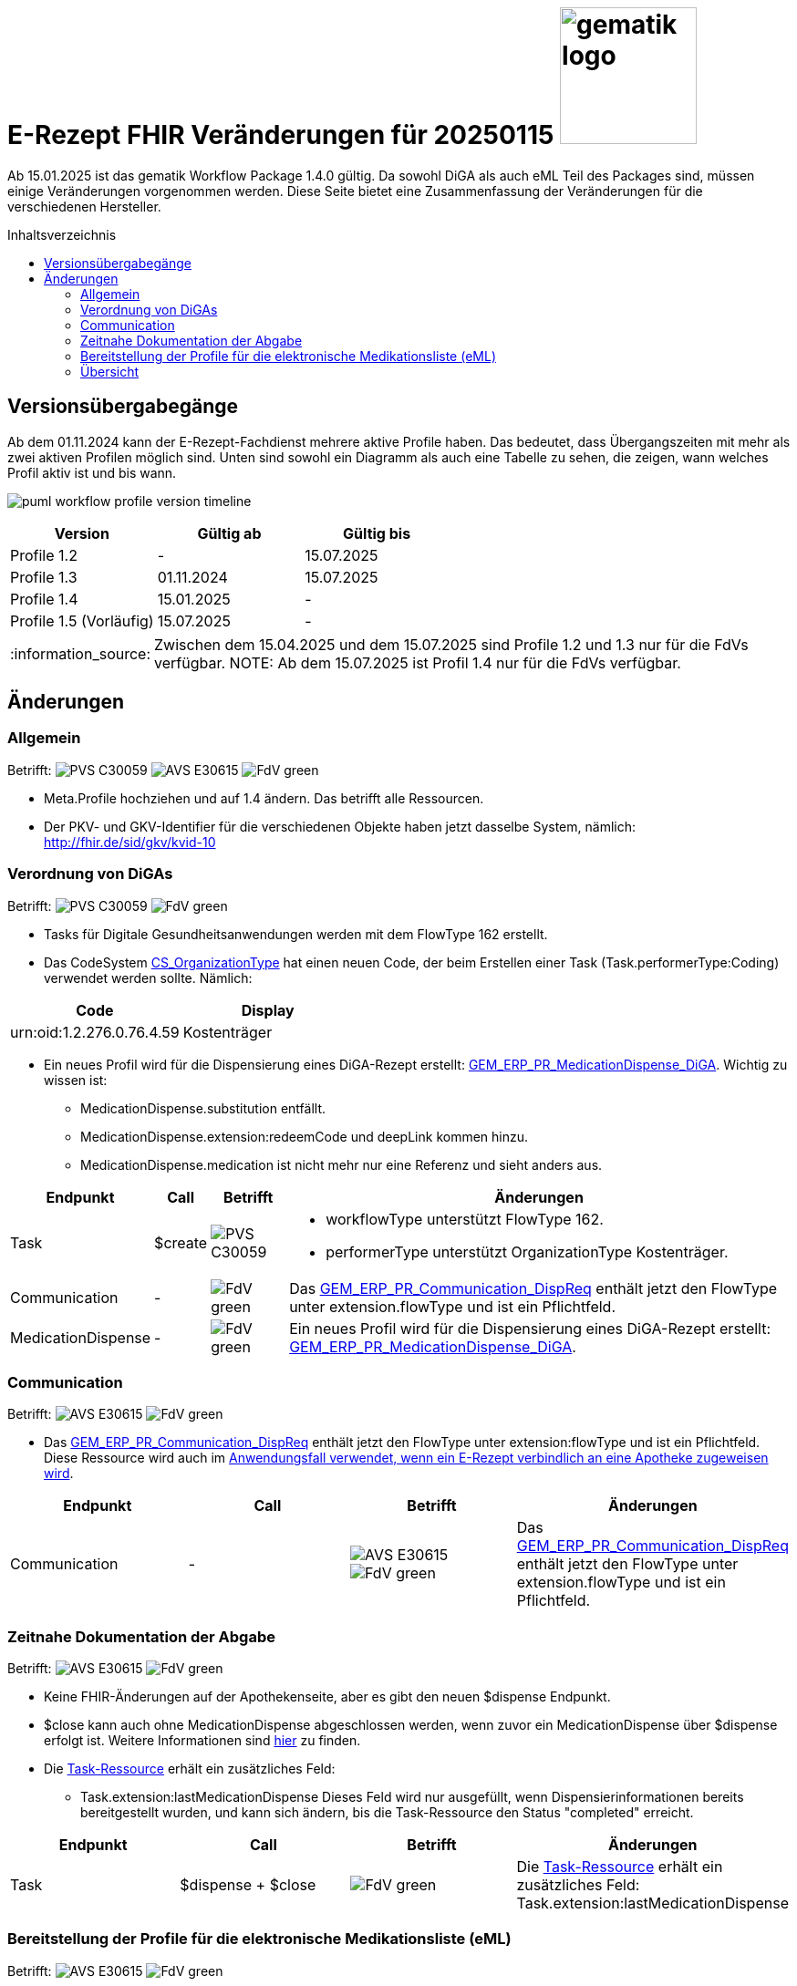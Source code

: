 = E-Rezept FHIR Veränderungen für 20250115 image:gematik_logo.png[width=150, float="right"]
// asciidoc settings for DE (German)
// ==================================
:imagesdir: ../images
:tip-caption: :bulb:
:note-caption: :information_source:
:important-caption: :heavy_exclamation_mark:
:caution-caption: :fire:
:warning-caption: :warning:
:toc: macro
:toclevels: 3
:toc-title: Inhaltsverzeichnis
:AVS: https://img.shields.io/badge/AVS-E30615
:PVS: https://img.shields.io/badge/PVS-C30059
:FdV: https://img.shields.io/badge/FdV-green
:eRp: https://img.shields.io/badge/eRp-blue

Ab 15.01.2025 ist das gematik Workflow Package 1.4.0 gültig. Da sowohl DiGA als auch eML Teil des Packages sind, müssen einige Veränderungen vorgenommen werden. Diese Seite bietet eine Zusammenfassung der Veränderungen für die verschiedenen Hersteller.

toc::[]

== Versionsübergabegänge
Ab dem 01.11.2024 kann der E-Rezept-Fachdienst mehrere aktive Profile haben. Das bedeutet, dass Übergangszeiten mit mehr als zwei aktiven Profilen möglich sind. Unten sind sowohl ein Diagramm als auch eine Tabelle zu sehen, die zeigen, wann welches Profil aktiv ist und bis wann.

image:puml_workflow_profile_version_timeline.png[]

|===
h|Version  h|Gültig ab  h|Gültig bis
|Profile 1.2| - | 15.07.2025
|Profile 1.3| 01.11.2024 | 15.07.2025
|Profile 1.4| 15.01.2025 | -
|Profile 1.5 (Vorläufig)| 15.07.2025 | -
|===

NOTE: Zwischen dem 15.04.2025 und dem 15.07.2025 sind Profile 1.2 und 1.3 nur für die FdVs verfügbar.
NOTE: Ab dem 15.07.2025 ist Profil 1.4 nur für die FdVs verfügbar.

== Änderungen
=== Allgemein
Betrifft: image:{PVS}[] image:{AVS}[] image:{FdV}[]

* Meta.Profile hochziehen und auf 1.4 ändern. Das betrifft alle Ressourcen.
* Der PKV- und GKV-Identifier für die verschiedenen Objekte haben jetzt dasselbe System, nämlich: http://fhir.de/sid/gkv/kvid-10

=== Verordnung von DiGAs
Betrifft: image:{PVS}[] image:{FdV}[]

* Tasks für Digitale Gesundheitsanwendungen werden mit dem FlowType 162 erstellt.
* Das CodeSystem link:https://simplifier.net/packages/de.gematik.erezept-workflow.r4/1.4.0-rc1/files/2447794[CS_OrganizationType] hat einen neuen Code, der beim Erstellen einer Task (Task.performerType:Coding) verwendet werden sollte.
Nämlich:
|===
h|Code h|Display
|urn:oid:1.2.276.0.76.4.59|Kostenträger
|===

* Ein neues Profil wird für die Dispensierung eines DiGA-Rezept erstellt: link:https://simplifier.net/packages/de.gematik.erezept-workflow.r4/1.4.0-rc1/files/2447786[GEM_ERP_PR_MedicationDispense_DiGA]. Wichtig zu wissen ist:
- MedicationDispense.substitution entfällt.
- MedicationDispense.extension:redeemCode und deepLink kommen hinzu.
- MedicationDispense.medication ist nicht mehr nur eine Referenz und sieht anders aus.

[cols="a,a,a,a"]
[%autowidth]
|===
h|Endpunkt  h|Call h|Betrifft h|Änderungen
|Task|$create |image:{PVS}[] | * workflowType unterstützt FlowType 162. +
* performerType unterstützt OrganizationType Kostenträger.
|Communication| - | image:{FdV}[] | Das link:https://simplifier.net/packages/de.gematik.erezept-workflow.r4/1.4.0-rc1/files/2447777[GEM_ERP_PR_Communication_DispReq] enthält jetzt den FlowType unter extension.flowType und ist ein Pflichtfeld.
|MedicationDispense| - | image:{FdV}[] | Ein neues Profil wird für die Dispensierung eines DiGA-Rezept erstellt: link:https://simplifier.net/packages/de.gematik.erezept-workflow.r4/1.4.0-rc1/files/2447786[GEM_ERP_PR_MedicationDispense_DiGA].
|===

=== Communication
Betrifft: image:{AVS}[] image:{FdV}[]

* Das link:https://simplifier.net/packages/de.gematik.erezept-workflow.r4/1.4.0-rc1/files/2447777[GEM_ERP_PR_Communication_DispReq] enthält jetzt den FlowType unter extension:flowType und ist ein Pflichtfeld. Diese Ressource wird auch im link:https://github.com/gematik/api-erp/blob/master/docs/erp_communication.adoc#anwendungsfall-ein-e-rezept-verbindlich-einer-apotheke-zuweisen[Anwendungsfall verwendet, wenn ein E-Rezept verbindlich an eine Apotheke zugeweisen wird].

|===
h|Endpunkt  h|Call h|Betrifft h|Änderungen
|Communication| - | image:{AVS}[] image:{FdV}[] | Das link:https://simplifier.net/packages/de.gematik.erezept-workflow.r4/1.4.0-rc1/files/2447777[GEM_ERP_PR_Communication_DispReq] enthält jetzt den FlowType unter extension.flowType und ist ein Pflichtfeld.
|===

=== Zeitnahe Dokumentation der Abgabe
Betrifft: image:{AVS}[] image:{FdV}[]

* Keine FHIR-Änderungen auf der Apothekenseite, aber es gibt den neuen $dispense Endpunkt.
* $close kann auch ohne MedicationDispense abgeschlossen werden, wenn zuvor ein MedicationDispense über $dispense erfolgt ist.
Weitere Informationen sind link:https://github.com/gematik/api-erp/blob/master/docs/erp_abrufen.adoc#e-rezept-abgabe-zeitnah-dokumentieren[hier] zu finden.

* Die link:https://simplifier.net/packages/de.gematik.erezept-workflow.r4/1.4.0-rc1/files/2447790[Task-Ressource] erhält ein zusätzliches Feld:
- Task.extension:lastMedicationDispense
Dieses Feld wird nur ausgefüllt, wenn Dispensierinformationen bereits bereitgestellt wurden, und kann sich ändern, bis die Task-Ressource den Status "completed" erreicht.

|===
h|Endpunkt  h|Call h|Betrifft h|Änderungen
|Task| $dispense + $close | image:{FdV}[] | Die link:https://simplifier.net/packages/de.gematik.erezept-workflow.r4/1.4.0-rc1/files/2447790[Task-Ressource] erhält ein zusätzliches Feld: Task.extension:lastMedicationDispense
|===

=== Bereitstellung der Profile für die elektronische Medikationsliste (eML)
Betrifft: image:{AVS}[] image:{FdV}[]

* Das GEM_ERP_PR_MedicationDispense Profil hat sich verändert. Dies betrifft sowohl die Operationen $dispense und $close für die Apotheke als auch die MedicationDispense Endpunkt für die Versicherte. Die neue Version ist link:https://simplifier.net/packages/de.gematik.erezept-workflow.r4/1.4.0-rc1/files/2447785[hier] zu finden.
Die folgenden Veränderungen sind wichtig:
    - MedicationDispense.identifier kann jetzt mehrere Werte haben.
    - MedicationDispense.medication[x] verwendet jetzt link:https://simplifier.net/packages/de.gematik.erezept-workflow.r4/1.4.0-rc1/files/2447784[GEM_ERP_PR_Medication] anstelle eines der vier KBV-Profile (KBV_PR_ERP_Medication_Compounding, KBV_PR_ERP_Medication_FreeText, KBV_PR_ERP_Medication_Ingredient oder KBV_PR_ERP_Medication_PZN). Es muss umgebaut werden, bevor es an MedicationDispense angehängt wird.

Die zwei neuen Profile erben von den MedicationDispense- und Medication-Profilen des ePA und sind daher wichtig für das Mapping zum ePA.

[cols="a,a,a,a"]
[%autowidth]
|===
h|Endpunkt  h|Call h|Betrifft h|Änderungen
|Task| $dispense + $close | image:{AVS}[] .2+| Das GEM_ERP_PR_MedicationDispense Profil hat sich verändert. +
 Die neue Version ist link:https://simplifier.net/packages/de.gematik.erezept-workflow.r4/1.4.0-rc1/files/2447785[hier] zu finden.
|MedicationDispense| - | image:{FdV}[] |
|===

=== Übersicht
[cols="a,a,a,a"]
[%autowidth]
|===
h|Endpunkt  h|Call h|Betrifft h|Änderungen
|Allgemein| - | image:{PVS}[] image:{AVS}[] image:{FdV}[] | Meta.Profile hochziehen und auf 1.4 ändern.
|Communication| - | image:{AVS}[] image:{FdV}[] | Das link:https://simplifier.net/packages/de.gematik.erezept-workflow.r4/1.4.0-rc1/files/2447777[GEM_ERP_PR_Communication_DispReq] enthält jetzt den FlowType unter extension.flowType und ist ein Pflichtfeld.
.3+|Task|$create | image:{PVS}[] | workflowType unterstützt FlowType 162
|$dispense +
$close| image:{AVS}[]| Das GEM_ERP_PR_MedicationDispense Profil hat sich verändert. Die neue Version ist link:https://simplifier.net/packages/de.gematik.erezept-workflow.r4/1.4.0-rc1/files/2447785[hier] zu finden. +
Die folgenden Veränderungen sind wichtig: +
* MedicationDispense.identifier kann jetzt mehrere Werte haben. +
* MedicationDispense.medication[x] verwendet jetzt link:https://simplifier.net/packages/de.gematik.erezept-workflow.r4/1.4.0-rc1/files/2447784[GEM_ERP_PR_Medication] anstelle eines der vier KBV-Profile (KBV_PR_ERP_Medication_Compounding, KBV_PR_ERP_Medication_FreeText, KBV_PR_ERP_Medication_Ingredient oder KBV_PR_ERP_Medication_PZN). Es muss umgebaut werden, bevor es an MedicationDispense angehängt wird.
| - | image:{FdV}[] | Die link:https://simplifier.net/packages/de.gematik.erezept-workflow.r4/1.4.0-rc1/files/2447790[Task-Ressource] erhält ein zusätzliches Feld: +
* Task.extension:lastMedicationDispense +
Dieses Feld wird nur ausgefüllt, wenn Dispensierinformationen bereits bereitgestellt wurden, und kann sich ändern, bis die Task-Ressource den Status "completed" erreicht.
.2+|MedicationDispense| - | image:{FdV}[] | Das GEM_ERP_PR_MedicationDispense Profil hat sich verändert. Die neue Version ist link:https://simplifier.net/packages/de.gematik.erezept-workflow.r4/1.4.0-rc1/files/2447785[hier] zu finden. +
Die folgenden Veränderungen sind wichtig: +
* MedicationDispense.identifier kann jetzt mehrere Werte haben. +
* MedicationDispense.medication[x] verwendet jetzt link:https://simplifier.net/packages/de.gematik.erezept-workflow.r4/1.4.0-rc1/files/2447784[GEM_ERP_PR_Medication] anstelle eines der vier KBV-Profile (KBV_PR_ERP_Medication_Compounding, KBV_PR_ERP_Medication_FreeText, KBV_PR_ERP_Medication_Ingredient oder KBV_PR_ERP_Medication_PZN). Es muss umgebaut werden, bevor es an MedicationDispense angehängt wird.
| - | image:{FdV}[] |Ein neues Profil wird für die Dispensierung eines DiGA-Rezept erstellt: link:https://simplifier.net/packages/de.gematik.erezept-workflow.r4/1.4.0-rc1/files/2447786[GEM_ERP_PR_MedicationDispense_DiGA]. Wichtig zu wissen ist: +
* MedicationDispense.substitution entfällt. +
* MedicationDispense.extension:redeemCode und deepLink kommen hinzu. +
* MedicationDispense.medication ist nicht mehr nur eine Referenz und sieht anders aus.
|===
